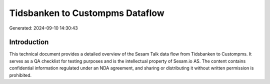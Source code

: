 ================================
Tidsbanken to Custompms Dataflow
================================

Generated: 2024-09-10 14:30:43

Introduction
------------

This technical document provides a detailed overview of the Sesam Talk data flow from Tidsbanken to Custompms. It serves as a QA checklist for testing purposes and is the intellectual property of Sesam.io AS. The content contains confidential information regulated under an NDA agreement, and sharing or distributing it without written permission is prohibited.
